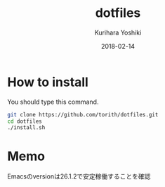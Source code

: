 #+TITLE: dotfiles
#+AUTHOR: Kurihara Yoshiki
#+DATE: 2018-02-14
#+LANGUAGE: ja
#+EMAIL: y-kurihara@ist.osaka-u.ac.jp


* How to install
You should type this command.
#+BEGIN_SRC bash
git clone https://github.com/torith/dotfiles.git
cd dotfiles
./install.sh
#+END_SRC

* Memo
Emacsのversionは26.1.2で安定稼働することを確認
